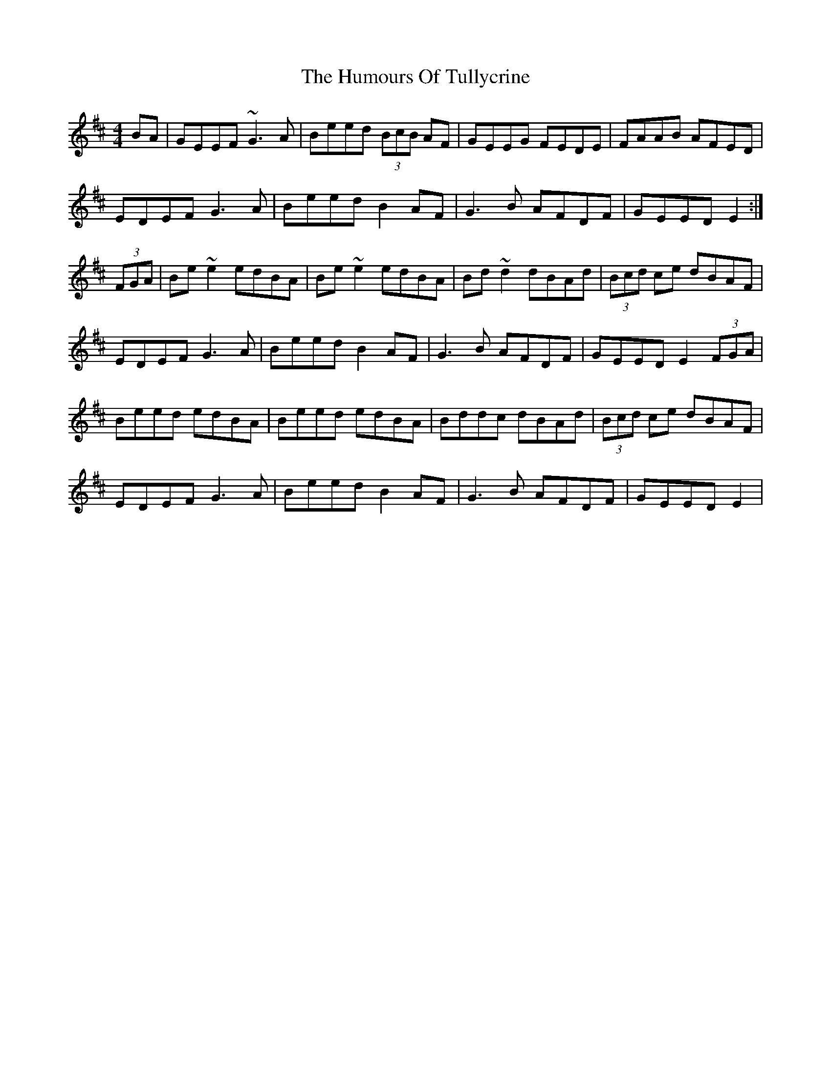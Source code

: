 X: 18306
T: Humours Of Tullycrine, The
R: hornpipe
M: 4/4
K: Edorian
BA|GEEF ~G3A|Beed (3BcB AF|GEEG FEDE|FAAB AFED|
EDEF G3A|Beed B2 AF|G3B AFDF|GEED E2:|
(3FGA|Be~e2 edBA|Be~e2 edBA|Bd~d2 dBAd|(3Bcd ce dBAF|
EDEF G3A|Beed B2 AF|G3B AFDF|GEED E2 (3FGA|
Beed edBA|Beed edBA|Bddc dBAd|(3Bcd ce dBAF|
EDEF G3A|Beed B2 AF|G3B AFDF|GEED E2|

